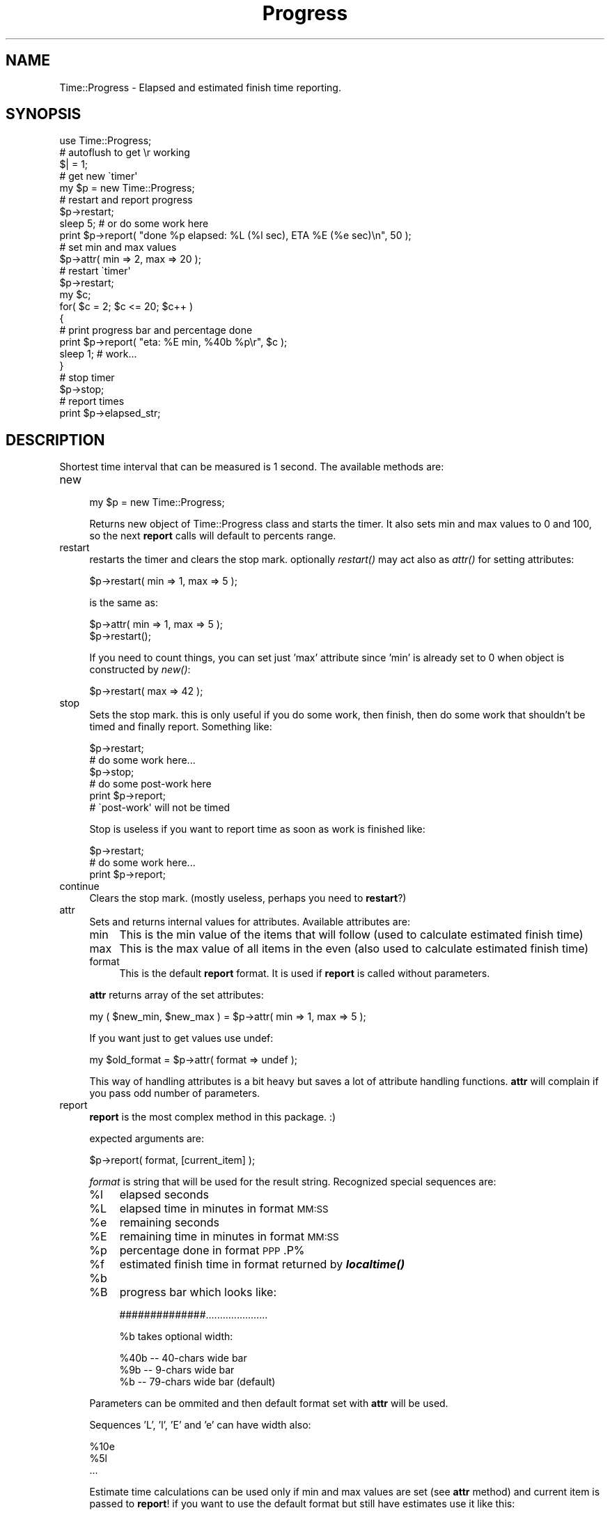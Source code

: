.\" Automatically generated by Pod::Man 2.23 (Pod::Simple 3.14)
.\"
.\" Standard preamble:
.\" ========================================================================
.de Sp \" Vertical space (when we can't use .PP)
.if t .sp .5v
.if n .sp
..
.de Vb \" Begin verbatim text
.ft CW
.nf
.ne \\$1
..
.de Ve \" End verbatim text
.ft R
.fi
..
.\" Set up some character translations and predefined strings.  \*(-- will
.\" give an unbreakable dash, \*(PI will give pi, \*(L" will give a left
.\" double quote, and \*(R" will give a right double quote.  \*(C+ will
.\" give a nicer C++.  Capital omega is used to do unbreakable dashes and
.\" therefore won't be available.  \*(C` and \*(C' expand to `' in nroff,
.\" nothing in troff, for use with C<>.
.tr \(*W-
.ds C+ C\v'-.1v'\h'-1p'\s-2+\h'-1p'+\s0\v'.1v'\h'-1p'
.ie n \{\
.    ds -- \(*W-
.    ds PI pi
.    if (\n(.H=4u)&(1m=24u) .ds -- \(*W\h'-12u'\(*W\h'-12u'-\" diablo 10 pitch
.    if (\n(.H=4u)&(1m=20u) .ds -- \(*W\h'-12u'\(*W\h'-8u'-\"  diablo 12 pitch
.    ds L" ""
.    ds R" ""
.    ds C` ""
.    ds C' ""
'br\}
.el\{\
.    ds -- \|\(em\|
.    ds PI \(*p
.    ds L" ``
.    ds R" ''
'br\}
.\"
.\" Escape single quotes in literal strings from groff's Unicode transform.
.ie \n(.g .ds Aq \(aq
.el       .ds Aq '
.\"
.\" If the F register is turned on, we'll generate index entries on stderr for
.\" titles (.TH), headers (.SH), subsections (.SS), items (.Ip), and index
.\" entries marked with X<> in POD.  Of course, you'll have to process the
.\" output yourself in some meaningful fashion.
.ie \nF \{\
.    de IX
.    tm Index:\\$1\t\\n%\t"\\$2"
..
.    nr % 0
.    rr F
.\}
.el \{\
.    de IX
..
.\}
.\"
.\" Accent mark definitions (@(#)ms.acc 1.5 88/02/08 SMI; from UCB 4.2).
.\" Fear.  Run.  Save yourself.  No user-serviceable parts.
.    \" fudge factors for nroff and troff
.if n \{\
.    ds #H 0
.    ds #V .8m
.    ds #F .3m
.    ds #[ \f1
.    ds #] \fP
.\}
.if t \{\
.    ds #H ((1u-(\\\\n(.fu%2u))*.13m)
.    ds #V .6m
.    ds #F 0
.    ds #[ \&
.    ds #] \&
.\}
.    \" simple accents for nroff and troff
.if n \{\
.    ds ' \&
.    ds ` \&
.    ds ^ \&
.    ds , \&
.    ds ~ ~
.    ds /
.\}
.if t \{\
.    ds ' \\k:\h'-(\\n(.wu*8/10-\*(#H)'\'\h"|\\n:u"
.    ds ` \\k:\h'-(\\n(.wu*8/10-\*(#H)'\`\h'|\\n:u'
.    ds ^ \\k:\h'-(\\n(.wu*10/11-\*(#H)'^\h'|\\n:u'
.    ds , \\k:\h'-(\\n(.wu*8/10)',\h'|\\n:u'
.    ds ~ \\k:\h'-(\\n(.wu-\*(#H-.1m)'~\h'|\\n:u'
.    ds / \\k:\h'-(\\n(.wu*8/10-\*(#H)'\z\(sl\h'|\\n:u'
.\}
.    \" troff and (daisy-wheel) nroff accents
.ds : \\k:\h'-(\\n(.wu*8/10-\*(#H+.1m+\*(#F)'\v'-\*(#V'\z.\h'.2m+\*(#F'.\h'|\\n:u'\v'\*(#V'
.ds 8 \h'\*(#H'\(*b\h'-\*(#H'
.ds o \\k:\h'-(\\n(.wu+\w'\(de'u-\*(#H)/2u'\v'-.3n'\*(#[\z\(de\v'.3n'\h'|\\n:u'\*(#]
.ds d- \h'\*(#H'\(pd\h'-\w'~'u'\v'-.25m'\f2\(hy\fP\v'.25m'\h'-\*(#H'
.ds D- D\\k:\h'-\w'D'u'\v'-.11m'\z\(hy\v'.11m'\h'|\\n:u'
.ds th \*(#[\v'.3m'\s+1I\s-1\v'-.3m'\h'-(\w'I'u*2/3)'\s-1o\s+1\*(#]
.ds Th \*(#[\s+2I\s-2\h'-\w'I'u*3/5'\v'-.3m'o\v'.3m'\*(#]
.ds ae a\h'-(\w'a'u*4/10)'e
.ds Ae A\h'-(\w'A'u*4/10)'E
.    \" corrections for vroff
.if v .ds ~ \\k:\h'-(\\n(.wu*9/10-\*(#H)'\s-2\u~\d\s+2\h'|\\n:u'
.if v .ds ^ \\k:\h'-(\\n(.wu*10/11-\*(#H)'\v'-.4m'^\v'.4m'\h'|\\n:u'
.    \" for low resolution devices (crt and lpr)
.if \n(.H>23 .if \n(.V>19 \
\{\
.    ds : e
.    ds 8 ss
.    ds o a
.    ds d- d\h'-1'\(ga
.    ds D- D\h'-1'\(hy
.    ds th \o'bp'
.    ds Th \o'LP'
.    ds ae ae
.    ds Ae AE
.\}
.rm #[ #] #H #V #F C
.\" ========================================================================
.\"
.IX Title "Progress 3"
.TH Progress 3 "2010-09-10" "perl v5.12.5" "User Contributed Perl Documentation"
.\" For nroff, turn off justification.  Always turn off hyphenation; it makes
.\" way too many mistakes in technical documents.
.if n .ad l
.nh
.SH "NAME"
Time::Progress \- Elapsed and estimated finish time reporting.
.SH "SYNOPSIS"
.IX Header "SYNOPSIS"
.Vb 5
\&  use Time::Progress;
\&  # autoflush to get \er working
\&  $| = 1;
\&  # get new \`timer\*(Aq
\&  my $p = new Time::Progress;
\&
\&  # restart and report progress
\&  $p\->restart;
\&  sleep 5; # or do some work here
\&  print $p\->report( "done %p elapsed: %L (%l sec), ETA %E (%e sec)\en", 50 );
\&
\&  # set min and max values
\&  $p\->attr( min => 2, max => 20 );
\&  # restart \`timer\*(Aq
\&  $p\->restart;
\&  my $c;
\&  for( $c = 2; $c <= 20; $c++ )
\&    {
\&    # print progress bar and percentage done
\&    print $p\->report( "eta: %E min, %40b %p\er", $c );
\&    sleep 1; # work...
\&    }
\&  # stop timer
\&  $p\->stop;
\&
\&  # report times
\&  print $p\->elapsed_str;
.Ve
.SH "DESCRIPTION"
.IX Header "DESCRIPTION"
Shortest time interval that can be measured is 1 second. The available methods are:
.IP "new" 4
.IX Item "new"
.Vb 1
\&  my $p = new Time::Progress;
.Ve
.Sp
Returns new object of Time::Progress class and starts the timer. It
also sets min and max values to 0 and 100, so the next \fBreport\fR calls will
default to percents range.
.IP "restart" 4
.IX Item "restart"
restarts the timer and clears the stop mark. optionally \fIrestart()\fR may act also
as \fIattr()\fR for setting attributes:
.Sp
.Vb 1
\&  $p\->restart( min => 1, max => 5 );
.Ve
.Sp
is the same as:
.Sp
.Vb 2
\&  $p\->attr( min => 1, max => 5 );
\&  $p\->restart();
.Ve
.Sp
If you need to count things, you can set just 'max' attribute since 'min' is
already set to 0 when object is constructed by \fInew()\fR:
.Sp
.Vb 1
\&  $p\->restart( max => 42 );
.Ve
.IP "stop" 4
.IX Item "stop"
Sets the stop mark. this is only useful if you do some work, then finish,
then do some work that shouldn't be timed and finally report. Something
like:
.Sp
.Vb 6
\&  $p\->restart;
\&  # do some work here...
\&  $p\->stop;
\&  # do some post\-work here
\&  print $p\->report;
\&  # \`post\-work\*(Aq will not be timed
.Ve
.Sp
Stop is useless if you want to report time as soon as work is finished like:
.Sp
.Vb 3
\&  $p\->restart;
\&  # do some work here...
\&  print $p\->report;
.Ve
.IP "continue" 4
.IX Item "continue"
Clears the stop mark. (mostly useless, perhaps you need to \fBrestart\fR?)
.IP "attr" 4
.IX Item "attr"
Sets and returns internal values for attributes. Available attributes are:
.RS 4
.IP "min" 4
.IX Item "min"
This is the min value of the items that will follow (used to calculate
estimated finish time)
.IP "max" 4
.IX Item "max"
This is the max value of all items in the even (also used to calculate
estimated finish time)
.IP "format" 4
.IX Item "format"
This is the default \fBreport\fR format. It is used if \fBreport\fR is called
without parameters.
.RE
.RS 4
.Sp
\&\fBattr\fR returns array of the set attributes:
.Sp
.Vb 1
\&  my ( $new_min, $new_max ) = $p\->attr( min => 1, max => 5 );
.Ve
.Sp
If you want just to get values use undef:
.Sp
.Vb 1
\&  my $old_format = $p\->attr( format => undef );
.Ve
.Sp
This way of handling attributes is a bit heavy but saves a lot
of attribute handling functions. \fBattr\fR will complain if you pass odd number
of parameters.
.RE
.IP "report" 4
.IX Item "report"
\&\fBreport\fR is the most complex method in this package. :)
.Sp
expected arguments are:
.Sp
.Vb 1
\&  $p\->report( format, [current_item] );
.Ve
.Sp
\&\fIformat\fR is string that will be used for the result string. Recognized
special sequences are:
.RS 4
.ie n .IP "%l" 4
.el .IP "\f(CW%l\fR" 4
.IX Item "%l"
elapsed seconds
.ie n .IP "%L" 4
.el .IP "\f(CW%L\fR" 4
.IX Item "%L"
elapsed time in minutes in format \s-1MM:SS\s0
.ie n .IP "%e" 4
.el .IP "\f(CW%e\fR" 4
.IX Item "%e"
remaining seconds
.ie n .IP "%E" 4
.el .IP "\f(CW%E\fR" 4
.IX Item "%E"
remaining time in minutes in format \s-1MM:SS\s0
.ie n .IP "%p" 4
.el .IP "\f(CW%p\fR" 4
.IX Item "%p"
percentage done in format \s-1PPP\s0.P%
.ie n .IP "%f" 4
.el .IP "\f(CW%f\fR" 4
.IX Item "%f"
estimated finish time in format returned by \fB\f(BIlocaltime()\fB\fR
.ie n .IP "%b" 4
.el .IP "\f(CW%b\fR" 4
.IX Item "%b"
.PD 0
.ie n .IP "%B" 4
.el .IP "\f(CW%B\fR" 4
.IX Item "%B"
.PD
progress bar which looks like:
.Sp
.Vb 1
\&  ##############......................
.Ve
.Sp
\&\f(CW%b\fR takes optional width:
.Sp
.Vb 3
\&  %40b \-\- 40\-chars wide bar
\&  %9b  \-\-  9\-chars wide bar
\&  %b   \-\- 79\-chars wide bar (default)
.Ve
.RE
.RS 4
.Sp
Parameters can be ommited and then default format set with \fBattr\fR will
be used.
.Sp
Sequences 'L', 'l', 'E' and 'e' can have width also:
.Sp
.Vb 3
\&  %10e
\&  %5l
\&  ...
.Ve
.Sp
Estimate time calculations can be used only if min and max values are set
(see \fBattr\fR method) and current item is passed to \fBreport\fR! if you want
to use the default format but still have estimates use it like this:
.Sp
.Vb 1
\&  $p\->format( undef, 45 );
.Ve
.Sp
If you don't give current item (step) or didn't set proper min/max value
then all estimate sequences will have value `n/a'.
.Sp
You can freely mix reports during the same event.
.RE
.IP "elapsed" 4
.IX Item "elapsed"
.PD 0
.IP "estimate" 4
.IX Item "estimate"
.PD
helpers \*(-- return elapsed/estimate seconds.
.IP "elapsed_str" 4
.IX Item "elapsed_str"
.PD 0
.IP "estimate_str" 4
.IX Item "estimate_str"
.PD
helpers \*(-- return elapsed/estimated string in format:
.Sp
.Vb 2
\&  "elapsed time is MM:SS min.\en"
\&  "remaining time is MM:SS min.\en"
.Ve
.Sp
all helpers need one argument\*(--current item.
.SH "FORMAT EXAMPLES"
.IX Header "FORMAT EXAMPLES"
.Vb 2
\&  # $c is current element (step) reached
\&  # for the examples: min = 0, max = 100, $c = 33.3
\&
\&  print $p\->report( "done %p elapsed: %L (%l sec), ETA %E (%e sec)\en", $c );
\&  # prints:
\&  # done  33.3% elapsed time   0:05 (5 sec), ETA   0:07 (7 sec)
\&
\&  print $p\->report( "%45b %p\er", $c );
\&  # prints:
\&  # ###############..............................  33.3%
\&
\&  print $p\->report( "done %p ETA %f\en", $c );
\&  # prints:
\&  # done  33.3% ETA Sun Oct 21 16:50:57 2001
.Ve
.SH "AUTHOR"
.IX Header "AUTHOR"
.Vb 1
\&  Vladi Belperchinov\-Shabanski "Cade"
\&
\&  <cade@biscom.net> <cade@datamax.bg> <cade@cpan.org>
\&
\&  http://cade.datamax.bg
.Ve
